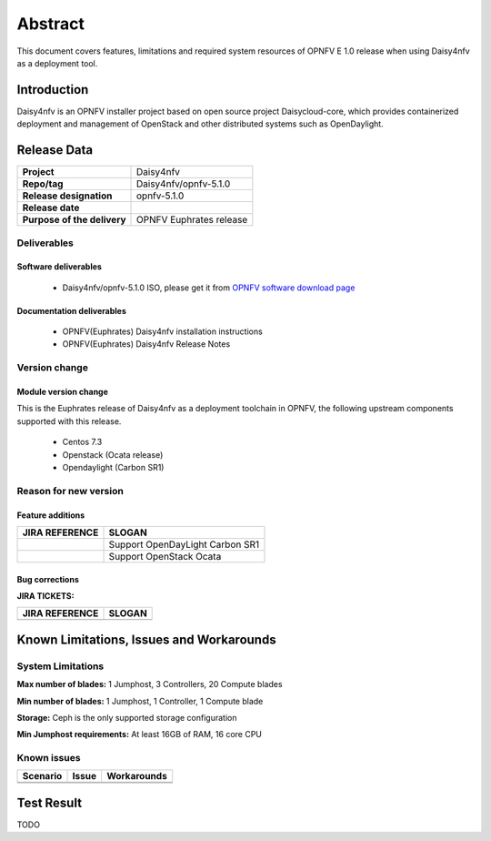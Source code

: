 
.. This document is protected/licensed under the following conditions
.. (c) Sun Jing (ZTE corporation)
.. Licensed under a Creative Commons Attribution 4.0 International License.
.. You should have received a copy of the license along with this work.
.. If not, see <http://creativecommons.org/licenses/by/4.0/>.


========
Abstract
========

This document covers features, limitations and required system resources of
OPNFV E 1.0 release when using Daisy4nfv as a deployment tool.

Introduction
============

Daisy4nfv is an OPNFV installer project based on open source project Daisycloud-core,
which provides containerized deployment and management of OpenStack and other distributed systems such as OpenDaylight.

Release Data
============

+--------------------------------------+--------------------------------------+
| **Project**                          | Daisy4nfv                            |
|                                      |                                      |
+--------------------------------------+--------------------------------------+
| **Repo/tag**                         | Daisy4nfv/opnfv-5.1.0                |
|                                      |                                      |
+--------------------------------------+--------------------------------------+
| **Release designation**              | opnfv-5.1.0                          |
|                                      |                                      |
+--------------------------------------+--------------------------------------+
| **Release date**                     |                                      |
|                                      |                                      |
+--------------------------------------+--------------------------------------+
| **Purpose of the delivery**          | OPNFV Euphrates release              |
|                                      |                                      |
+--------------------------------------+--------------------------------------+

Deliverables
------------

Software deliverables
~~~~~~~~~~~~~~~~~~~~~

 - Daisy4nfv/opnfv-5.1.0 ISO, please get it from `OPNFV software download page <https://www.opnfv.org/software/>`_

.. _document-label:

Documentation deliverables
~~~~~~~~~~~~~~~~~~~~~~~~~~

 - OPNFV(Euphrates) Daisy4nfv installation instructions

 - OPNFV(Euphrates) Daisy4nfv Release Notes

Version change
--------------
.. This section describes the changes made since the last version of this document.

Module version change
~~~~~~~~~~~~~~~~~~~~~

This is the Euphrates release of Daisy4nfv as a deployment toolchain in OPNFV, the following
upstream components supported with this release.

 - Centos 7.3

 - Openstack (Ocata release)

 - Opendaylight (Carbon SR1)

Reason for new version
----------------------

Feature additions
~~~~~~~~~~~~~~~~~

+--------------------------------------+-----------------------------------------+
| **JIRA REFERENCE**                   | **SLOGAN**                              |
|                                      |                                         |
+--------------------------------------+-----------------------------------------+
|                                      | Support OpenDayLight Carbon SR1         |
|                                      |                                         |
+--------------------------------------+-----------------------------------------+
|                                      | Support OpenStack Ocata                 |
|                                      |                                         |
+--------------------------------------+-----------------------------------------+



Bug corrections
~~~~~~~~~~~~~~~

**JIRA TICKETS:**

+--------------------------------------+--------------------------------------+
| **JIRA REFERENCE**                   | **SLOGAN**                           |
|                                      |                                      |
+--------------------------------------+--------------------------------------+
|                                      |                                      |
|                                      |                                      |
+--------------------------------------+--------------------------------------+


Known Limitations, Issues and Workarounds
=========================================

System Limitations
------------------

**Max number of blades:** 1 Jumphost, 3 Controllers, 20 Compute blades

**Min number of blades:** 1 Jumphost, 1 Controller, 1 Compute blade

**Storage:** Ceph is the only supported storage configuration

**Min Jumphost requirements:** At least 16GB of RAM, 16 core CPU

Known issues
------------

+----------------------+-------------------------------+-----------------------+
|   **Scenario**       | **Issue**                     |  **Workarounds**      |
+----------------------+-------------------------------+-----------------------+
|                      |                               |                       |
|                      |                               |                       |
+----------------------+-------------------------------+-----------------------+
|                      |                               |                       |
|                      |                               |                       |
+----------------------+-------------------------------+-----------------------+


Test Result
===========
TODO

